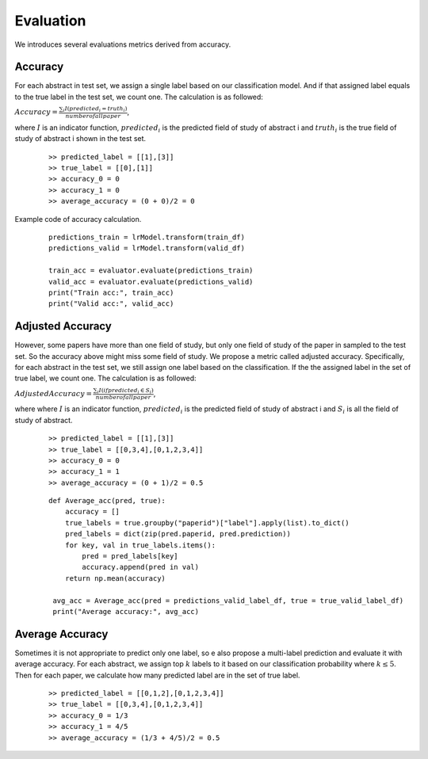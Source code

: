 Evaluation
========================================

We introduces several evaluations metrics derived from accuracy.

Accuracy
----------
For each abstract in test set, we assign a single label based on our classification model.
And if that assigned label equals to the true label in the test set, we count one. The calculation is as followed:

:math:`Accuracy = \frac{\sum_i I(predicted_i = truth_i)}{number of all paper}`,

where :math:`I` is an indicator function,
:math:`predicted_i` is the predicted field of study of abstract i and :math:`truth_i` is the true field of study of abstract i
shown in the test set.

    ::

        >> predicted_label = [[1],[3]]
        >> true_label = [[0],[1]]
        >> accuracy_0 = 0
        >> accuracy_1 = 0
        >> average_accuracy = (0 + 0)/2 = 0

Example code of accuracy calculation.
    ::

        predictions_train = lrModel.transform(train_df)
        predictions_valid = lrModel.transform(valid_df)

        train_acc = evaluator.evaluate(predictions_train)
        valid_acc = evaluator.evaluate(predictions_valid)
        print("Train acc:", train_acc)
        print("Valid acc:", valid_acc)


Adjusted Accuracy
------------------------------
However, some papers have more than one field of study, but only one field of study of the paper in sampled to the test set.
So the accuracy above might miss some field of study. We propose a metric called adjusted accuracy. Specifically, for each abstract
in the test set, we still assign one label based on the classification. If the the assigned label in the set of true label, we count one.
The calculation is as followed:

:math:`Adjusted Accuracy = \frac{\sum_i I(if predicted_i \in S_i)}{number of all paper}`,

where where :math:`I` is an indicator function,
:math:`predicted_i` is the predicted field of study of abstract i and :math:`S_i` is all the field of study of abstract.

    ::

        >> predicted_label = [[1],[3]]
        >> true_label = [[0,3,4],[0,1,2,3,4]]
        >> accuracy_0 = 0
        >> accuracy_1 = 1
        >> average_accuracy = (0 + 1)/2 = 0.5

    ::

        def Average_acc(pred, true):
            accuracy = []
            true_labels = true.groupby("paperid")["label"].apply(list).to_dict()
            pred_labels = dict(zip(pred.paperid, pred.prediction))
            for key, val in true_labels.items():
                pred = pred_labels[key]
                accuracy.append(pred in val)
            return np.mean(accuracy)

         avg_acc = Average_acc(pred = predictions_valid_label_df, true = true_valid_label_df)
         print("Average accuracy:", avg_acc)

Average Accuracy
------------------------------

Sometimes it is not appropriate to predict only one label, so e also propose a multi-label prediction and evaluate it with average accuracy.
For each abstract, we assign top :math:`k` labels to it based on our classification probability where :math:`k \leq 5`. Then for each paper,
we calculate how many predicted label are in the set of true label.

    ::

        >> predicted_label = [[0,1,2],[0,1,2,3,4]]
        >> true_label = [[0,3,4],[0,1,2,3,4]]
        >> accuracy_0 = 1/3
        >> accuracy_1 = 4/5
        >> average_accuracy = (1/3 + 4/5)/2 = 0.5





